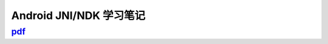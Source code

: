 =============================
Android JNI/NDK 学习笔记
=============================

-----------------------------------------------------------------------
`pdf <http://blog.kunli.me/pdf/2011-02-15-android-ndk-study.pdf>`_
-----------------------------------------------------------------------
